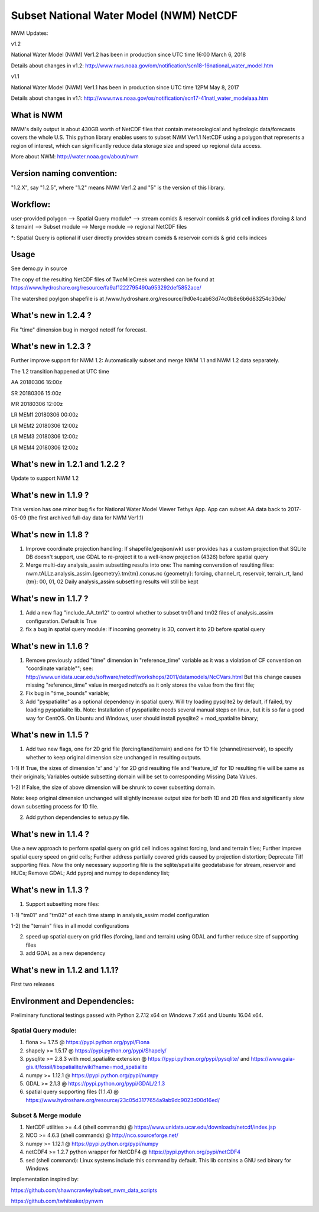 Subset National Water Model (NWM) NetCDF
========================================

NWM Updates:

v1.2

National Water Model (NWM) Ver1.2 has been in production since UTC time
16:00 March 6, 2018

Details about changes in v1.2:
http://www.nws.noaa.gov/om/notification/scn18-16national\_water\_model.htm

v1.1

National Water Model (NWM) Ver1.1 has been in production since UTC time
12PM May 8, 2017

Details about changes in v1.1:
http://www.nws.noaa.gov/os/notification/scn17-41natl\_water\_modelaaa.htm

What is NWM
-----------

NWM's daily output is about 430GB worth of NetCDF files that contain
meteorological and hydrologic data/forecasts covers the whole U.S. This
python library enables users to subset NWM Ver1.1 NetCDF using a polygon
that represents a region of interest, which can significantly reduce
data storage size and speed up regional data access.

More about NWM: http://water.noaa.gov/about/nwm

Version naming convention:
--------------------------

"1.2.X", say "1.2.5", where "1.2" means NWM Ver1.2 and "5" is the
version of this library.

Workflow:
---------

user-provided polygon --> Spatial Query module\* --> stream comids &
reservoir comids & grid cell indices (forcing & land & terrain) -->
Subset module --> Merge module --> regional NetCDF files

\*: Spatial Query is optional if user directly provides stream comids &
reservoir comids & grid cells indices

Usage
-----

See demo.py in source

The copy of the resulting NetCDF files of TwoMileCreek watershed can be
found at
https://www.hydroshare.org/resource/fa9af1222795490a953292def5852ace/

The watershed poylgon shapefile is at
/www.hydroshare.org/resource/9d0e4cab63d74c0b8e6b6d83254c30de/

What's new in 1.2.4 ?
---------------------

Fix "time" dimension bug in merged netcdf for forecast.

What's new in 1.2.3 ?
---------------------

Further improve support for NWM 1.2: Automatically subset and merge NWM
1.1 and NWM 1.2 data separately.

The 1.2 transition happened at UTC time

AA 20180306 16:00z

SR 20180306 15:00z

MR 20180306 12:00z

LR MEM1 20180306 00:00z

LR MEM2 20180306 12:00z

LR MEM3 20180306 12:00z

LR MEM4 20180306 12:00z

What's new in 1.2.1 and 1.2.2 ?
-------------------------------

Update to support NWM 1.2

What's new in 1.1.9 ?
---------------------

This version has one minor bug fix for National Water Model Viewer
Tethys App. App can subset AA data back to 2017-05-09 (the first
archived full-day data for NWM Ver1.1)

What's new in 1.1.8 ?
---------------------

1) Improve coordinate projection handling: If shapefile/geojson/wkt user
   provides has a custom projection that SQLite DB doesn't support, use
   GDAL to re-project it to a well-know projection (4326) before spatial
   query

2) Merge multi-day analysis\_assim subsetting results into one: The
   naming converstion of resulting files:
   nwm.tALLz.analysis\_assim.{geometry}.tm{tm}.conus.nc {geometry}:
   forcing, channel\_rt, reservoir, terrain\_rt, land {tm}: 00, 01, 02
   Daily analysis\_assim subsetting results will still be kept

What's new in 1.1.7 ?
---------------------

1) Add a new flag "include\_AA\_tm12" to control whether to subset tm01
   and tm02 files of analysis\_assim configuration. Default is True

2) fix a bug in spatial query module: If incoming geometry is 3D,
   convert it to 2D before spatial query

What's new in 1.1.6 ?
---------------------

1) Remove previously added "time" dimension in "reference\_time"
   variable as it was a violation of CF convention on "coordinate
   variable""; see:
   http://www.unidata.ucar.edu/software/netcdf/workshops/2011/datamodels/NcCVars.html
   But this change causes missing "reference\_time" value in merged
   netcdfs as it only stores the value from the first file;

2) Fix bug in "time\_bounds" variable;

3) Add "pyspatialite" as a optional dependency in spatial query. Will
   try loading pysqlite2 by default, if failed, try loading pyspatialite
   lib. Note: Installation of pyspatialite needs several manual steps on
   linux, but it is so far a good way for CentOS. On Ubuntu and Windows,
   user should install pysqlite2 + mod\_spatialite binary;

What's new in 1.1.5 ?
---------------------

1) Add two new flags, one for 2D grid file (forcing/land/terrain) and
   one for 1D file (channel/reservoir), to specify whether to keep
   original dimension size unchanged in resulting outputs.

1-1) If True, the sizes of dimension 'x' and 'y' for 2D grid resulting
file and 'feature\_id' for 1D resulting file will be same as their
originals; Variables outside subsetting domain will be set to
corresponding Missing Data Values.

1-2) If False, the size of above dimension will be shrunk to cover
subsetting domain.

Note: keep original dimension unchanged will slightly increase output
size for both 1D and 2D files and significantly slow down subsetting
process for 1D file.

2) Add python dependencies to setup.py file.

What's new in 1.1.4 ?
---------------------

Use a new approach to perform spatial query on grid cell indices against
forcing, land and terrain files; Further improve spatial query speed on
grid cells; Further address partially covered grids caused by projection
distortion; Deprecate Tiff supporting files. Now the only necessary
supporting file is the sqlite/spatialite geodatabase for stream,
reservoir and HUCs; Remove GDAL; Add pyproj and numpy to dependency
list;

What's new in 1.1.3 ?
---------------------

1) Support subsetting more files:

1-1) "tm01" and "tm02" of each time stamp in analysis\_assim model
configuration

1-2) the "terrain" files in all model configurations

2) speed up spatial query on grid files (forcing, land and terrain)
   using GDAL and further reduce size of supporting files

3) add GDAL as a new dependency

What's new in 1.1.2 and 1.1.1?
------------------------------

First two releases

Environment and Dependencies:
-----------------------------

Preliminary functional testings passed with Python 2.7.12 x64 on Windows
7 x64 and Ubuntu 16.04 x64.

Spatial Query module:
~~~~~~~~~~~~~~~~~~~~~

1) fiona >= 1.7.5 @ https://pypi.python.org/pypi/Fiona

2) shapely >= 1.5.17 @ https://pypi.python.org/pypi/Shapely/

3) pysqlite >= 2.8.3 with mod\_spatialite extension @
   https://pypi.python.org/pypi/pysqlite/ and
   https://www.gaia-gis.it/fossil/libspatialite/wiki?name=mod\_spatialite

4) numpy >= 1.12.1 @ https://pypi.python.org/pypi/numpy

5) GDAL >= 2.1.3 @ https://pypi.python.org/pypi/GDAL/2.1.3

6) spatial query supporting files (1.1.4) @
   https://www.hydroshare.org/resource/23c05d3177654a9ab9dc9023d00d16ed/

Subset & Merge module
~~~~~~~~~~~~~~~~~~~~~

1) NetCDF utilities >= 4.4 (shell commands) @
   https://www.unidata.ucar.edu/downloads/netcdf/index.jsp

2) NCO >= 4.6.3 (shell commands) @ http://nco.sourceforge.net/

3) numpy >= 1.12.1 @ https://pypi.python.org/pypi/numpy

4) netCDF4 >= 1.2.7 python wrapper for NetCDF4 @
   https://pypi.python.org/pypi/netCDF4

5) sed (shell command): Linux systems include this command by default.
   This lib contains a GNU sed binary for Windows

Implementation inspired by:

https://github.com/shawncrawley/subset\_nwm\_data\_scripts

https://github.com/twhiteaker/pynwm
